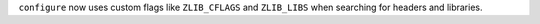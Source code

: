 ``configure`` now uses custom flags like ``ZLIB_CFLAGS`` and ``ZLIB_LIBS``
when searching for headers and libraries.
